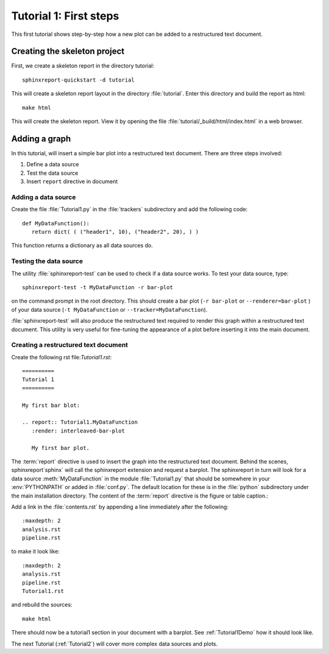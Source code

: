 .. _Tutorial1:

***********************
Tutorial 1: First steps
***********************

This first tutorial shows step-by-step how a new plot
can be added to a restructured text document.

=============================
Creating the skeleton project
=============================

First, we create a skeleton report in the directory tutorial::

   sphinxreport-quickstart -d tutorial

This will create a skeleton report layout in the directory :file:`tutorial`.
Enter this directory and build the report as html::

   make html

This will create the skeleton report. View it by opening the file 
:file:`tutorial/_build/html/index.html` in a web browser.

==============
Adding a graph
==============

In this tutorial, will insert a simple bar plot into a restructured text document.
There are three steps involved:

1. Define a data source
2. Test the data source
3. Insert ``report`` directive in document

Adding a data source
====================

Create the file :file:`Tutorial1.py` in the :file:`trackers` subdirectory and add 
the following code::

   def MyDataFunction():
      return dict( ( ("header1", 10), ("header2", 20), ) )

This function returns a dictionary as all data sources do.

Testing the data source
=======================

The utility :file:`sphinxreport-test` can be used to check if a
data source works. To test your data source, type::

   sphinxreport-test -t MyDataFunction -r bar-plot

on the command prompt in the root directory. This should create a 
bar plot (``-r bar-plot`` or ``--renderer=bar-plot`` ) of your data source
(``-t MyDataFunction`` or ``--tracker=MyDataFunction``).

:file:`sphinxreport-test` will also produce the restructured text
required to render this graph within a restructured text document.
This utility is very useful for fine-tuning the appearance
of a plot before inserting it into the main document.

Creating a restructured text document
=====================================

Create the following rst file:`Tutorial1.rst`::

    ==========
    Tutorial 1
    ==========

    My first bar blot:

    .. report:: Tutorial1.MyDataFunction
       :render: interleaved-bar-plot

       My first bar plot.

The :term:`report` directive is used to insert the graph into 
the restructured text document. Behind the scenes, sphinxreport`sphinx` will call 
the sphinxreport extension and request a barplot. The sphinxreport in 
turn will look for a data source :meth:`MyDataFunction` in the module :file:`Tutorial1.py` 
that should be somewhere in your :env:`PYTHONPATH` or added in :file:`conf.py`.
The default location for these is in the :file:`python` subdirectory under the main installation
directory. The content of the :term:`report` directive is the figure or table caption.::

Add a link in the :file:`contents.rst` by appending a line immediately after the following::

   :maxdepth: 2
   analysis.rst
   pipeline.rst

to make it look like::

   :maxdepth: 2
   analysis.rst
   pipeline.rst
   Tutorial1.rst

and rebuild the sources::

    make html

There should now be a tutorial1 section in your document 
with a barplot. See :ref:`Tutorial1Demo` how it should look
like.

The next Tutorial (:ref:`Tutorial2`) will cover more complex
data sources and plots.












